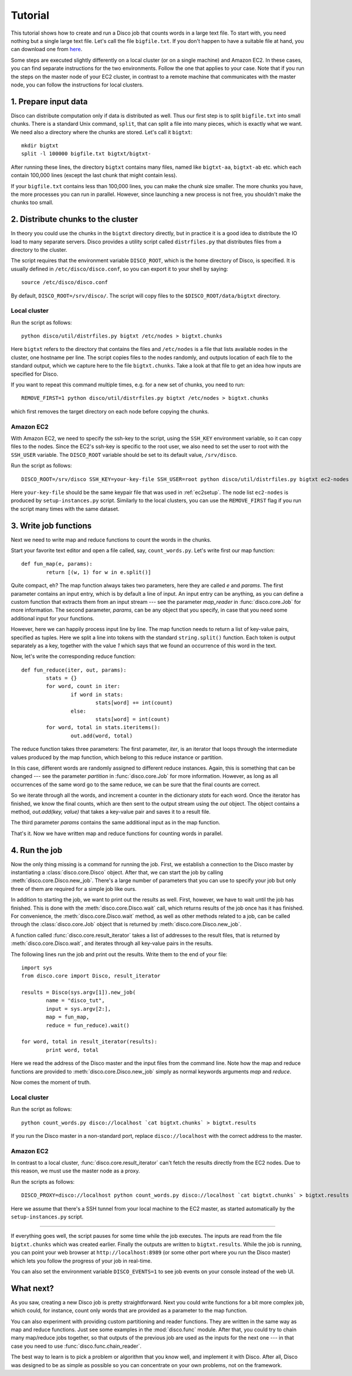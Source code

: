 
.. _tutorial:

Tutorial
========

This tutorial shows how to create and run a Disco job that counts
words in a large text file. To start with, you need nothing but a
single large text file.  Let's call the file ``bigfile.txt``. If
you don't happen to have a suitable file at hand, you can
download one from `here <http://discoproject.org/media/text/bigfile.txt>`_.

Some steps are executed slightly differently on a local cluster (or on
a single machine) and Amazon EC2. In these cases, you can find separate
instructions for the two environments. Follow the one that applies to
your case. Note that if you run the steps on the master node of your
EC2 cluster, in contrast to a remote machine that communicates with the
master node, you can follow the instructions for local clusters.


1. Prepare input data
---------------------

Disco can distribute computation only if data is distributed as well. Thus
our first step is to split ``bigfile.txt`` into small chunks. There is a
standard Unix command, ``split``, that can split a file into many pieces,
which is exactly what we want. We need also a directory where the chunks
are stored.  Let's call it ``bigtxt``::

        mkdir bigtxt
        split -l 100000 bigfile.txt bigtxt/bigtxt-

After running these lines, the directory ``bigtxt`` contains many files, named
like ``bigtxt-aa``, ``bigtxt-ab`` etc. which each contain 100,000 lines (except
the last chunk that might contain less).

If your ``bigfile.txt`` contains less than 100,000 lines, you can make the chunk
size smaller. The more chunks you have, the more processes you can run in
parallel. However, since launching a new process is not free, you shouldn't make
the chunks too small.

2. Distribute chunks to the cluster
-----------------------------------

In theory you could use the chunks in the ``bigtxt`` directory
directly, but in practice it is a good idea to distribute the IO load
to many separate servers.  Disco provides a utility script called
``distrfiles.py`` that distributes files from a directory to the cluster.

The script requires that the environment variable ``DISCO_ROOT``, which
is the home directory of Disco, is specified. It is usually defined in
``/etc/disco/disco.conf``, so you can export it to your shell by saying::

        source /etc/disco/disco.conf

By default, ``DISCO_ROOT=/srv/disco/``. The script will copy files to the
``$DISCO_ROOT/data/bigtxt`` directory.

Local cluster
'''''''''''''

Run the script as follows::

        python disco/util/distrfiles.py bigtxt /etc/nodes > bigtxt.chunks

Here ``bigtxt`` refers to the directory that contains the files and
``/etc/nodes`` is a file that lists available nodes in the cluster, one
hostname per line. The script copies files to the nodes randomly, and
outputs location of each file to the standard output, which we capture
here to the file ``bigtxt.chunks``. Take a look at that file to get an
idea how inputs are specified for Disco.

If you want to repeat this command multiple times, e.g. for a new set of
chunks, you need to run::

        REMOVE_FIRST=1 python disco/util/distrfiles.py bigtxt /etc/nodes > bigtxt.chunks

which first removes the target directory on each node before copying
the chunks. 

Amazon EC2
''''''''''

With Amazon EC2, we need to specify the ssh-key to the script, using the
``SSH_KEY`` environment variable, so it can copy files to the nodes. Since
the EC2's ssh-key is specific to the root user, we also need to set the
user to root with the ``SSH_USER`` variable. The ``DISCO_ROOT`` variable should
be set to its default value, ``/srv/disco``.

Run the script as follows::
        
        DISCO_ROOT=/srv/disco SSH_KEY=your-key-file SSH_USER=root python disco/util/distrfiles.py bigtxt ec2-nodes > bigtxt.chunk

Here ``your-key-file`` should be the same keypair file that was
used in :ref:`ec2setup`. The node list ``ec2-nodes`` is produced by
``setup-instances.py`` script. Similarly to the local clusters, you can
use the ``REMOVE_FIRST`` flag if you run the script many times with the
same dataset.


3. Write job functions
----------------------

Next we need to write map and reduce functions to count the words in
the chunks.

Start your favorite text editor and open a file called, say,
``count_words.py``. Let's write first our map function::

        def fun_map(e, params):
                return [(w, 1) for w in e.split()]

Quite compact, eh? The map function always takes two parameters, here they
are called *e* and *params*. The first parameter contains an input entry,
which is by default a line of input. An input entry can be anything, as
you can define a custom function that extracts them from an input stream
--- see the parameter *map_reader* in :func:`disco.core.Job` for more
information. The second parameter, *params*, can be any object that you
specify, in case that you need some additional input for your functions.

However, here we can happily process input line by line. The map function
needs to return a list of key-value pairs, specified as tuples. Here we split a
line into tokens with the standard ``string.split()`` function. Each token is
output separately as a key, together with the value *1* which says that we found
an occurrence of this word in the text. 

Now, let's write the corresponding reduce function::

        def fun_reduce(iter, out, params):
                stats = {}
                for word, count in iter:
                        if word in stats:
                                stats[word] += int(count)
                        else:
                                stats[word] = int(count)
                for word, total in stats.iteritems():
                        out.add(word, total)

The reduce function takes three parameters: The first parameter, *iter*,
is an iterator that loops through the intermediate values produced by
the map function, which belong to this reduce instance or partition.

In this case, different words are randomly assigned to different reduce
instances. Again, this is something that can be changed --- see the
parameter *partition* in :func:`disco.core.Job` for more information. However,
as long as all occurrences of the same word go to the same reduce,
we can be sure that the final counts are correct.

So we iterate through all the words, and increment a counter in the
dictionary *stats* for each word. Once the iterator has finished, we know the
final counts, which are then sent to the output stream using the *out* object.
The object contains a method, *out.add(key, value)* that takes a key-value
pair and saves it to a result file.

The third parameter *params* contains the same additional input as in
the map function.

That's it. Now we have written map and reduce functions for counting
words in parallel.

4. Run the job
--------------

Now the only thing missing is a command for running the job. First,
we establish a connection to the Disco master by instantiating a
:class:`disco.core.Disco` object. After that, we can start the job by
calling :meth:`disco.core.Disco.new_job`. There's a large number of
parameters that you can use to specify your job but only three of them
are required for a simple job like ours.

In addition to starting the job, we want to print out the results as well.
First, however, we have to wait until the job has finished. This is done with
the :meth:`disco.core.Disco.wait` call, which returns results of the job once
has it has finished. For convenience, the :meth:`disco.core.Disco.wait` method, 
as well as other methods related to a job, can be called through the
:class:`disco.core.Job` object that is returned by :meth:`disco.core.Disco.new_job`.

A function called :func:`disco.core.result_iterator` takes
a list of addresses to the result files, that is returned by
:meth:`disco.core.Disco.wait`, and iterates through all key-value pairs
in the results.

The following lines run the job and print out the results. Write them to the end
of your file::

        import sys
        from disco.core import Disco, result_iterator
        
        results = Disco(sys.argv[1]).new_job(
                name = "disco_tut",
                input = sys.argv[2:],
                map = fun_map,
                reduce = fun_reduce).wait()
        
        for word, total in result_iterator(results):
                print word, total

Here we read the address of the Disco master and the input files from
the command line. Note how the map and reduce functions are provided to
:meth:`disco.core.Disco.new_job` simply as normal keywords arguments *map*
and *reduce*.

Now comes the moment of truth. 

Local cluster
'''''''''''''
        
Run the script as follows::

        python count_words.py disco://localhost `cat bigtxt.chunks` > bigtxt.results

If you run the Disco master in a non-standard port, replace
``disco://localhost`` with the correct address to the
master.

Amazon EC2
''''''''''

In contrast to a local cluster, :func:`disco.core.result_iterator`
can't fetch the results directly from the EC2 nodes. Due to this reason, we must
use the master node as a proxy. 

Run the scripts as follows::
        
        DISCO_PROXY=disco://localhost python count_words.py disco://localhost `cat bigtxt.chunks` > bigtxt.results

Here we assume that there's a SSH tunnel from your local machine to the
EC2 master, as started automatically by the ``setup-instances.py`` script.

----

If everything goes well, the script pauses for some time while the
job executes. The inputs are read from the file ``bigtxt.chunks``
which was created earlier. Finally the outputs are written to
``bigtxt.results``.  While the job is running, you can point your web
browser at ``http://localhost:8989`` (or some other port where you run the
Disco master) which lets you follow the progress of your job in real-time.

You can also set the environment variable ``DISCO_EVENTS=1`` to see job 
events on your console instead of the web UI. 

What next?
----------

As you saw, creating a new Disco job is pretty straightforward. Next you could
write functions for a bit more complex job, which could, for instance, count
only words that are provided as a parameter to the map function.

You can also experiment with providing custom partitioning and reader
functions. They are written in the same way as map and reduce functions.
Just see some examples in the :mod:`disco.func` module. After that,
you could try to chain many map/reduce jobs together, so that outputs
of the previous job are used as the inputs for the next one --- in that
case you need to use :func:`disco.func.chain_reader`.

The best way to learn is to pick a problem or algorithm that you know
well, and implement it with Disco. After all, Disco was designed to
be as simple as possible so you can concentrate on your own problems,
not on the framework.

